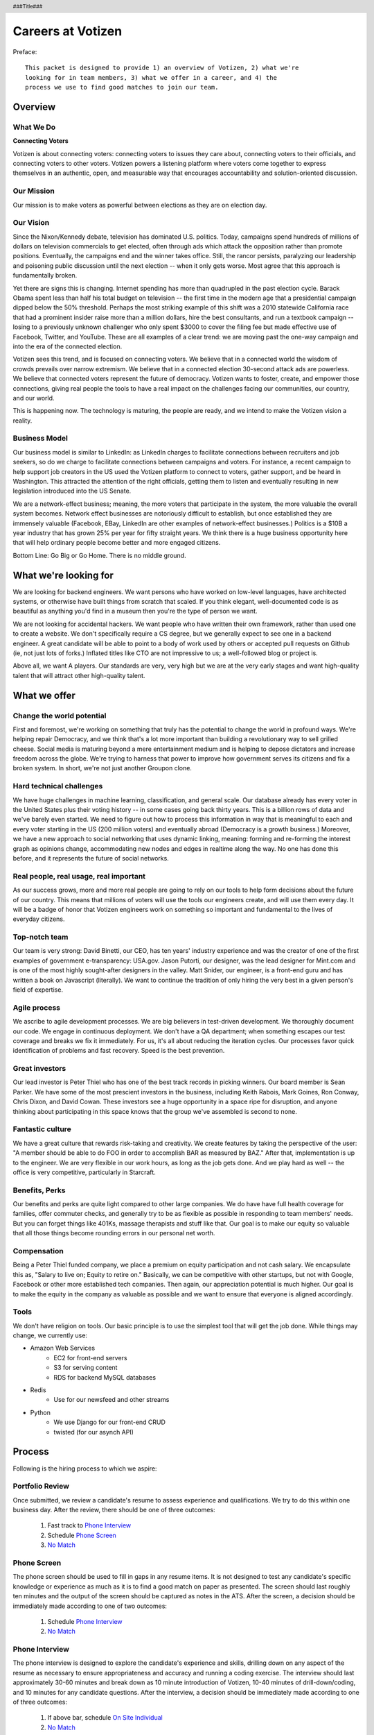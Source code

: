 .. header :: ###Title###

.. footer :: ###Page###

==================
Careers at Votizen
==================


Preface::

    This packet is designed to provide 1) an overview of Votizen, 2) what we're
    looking for in team members, 3) what we offer in a career, and 4) the 
    process we use to find good matches to join our team.

Overview
========

What We Do
----------

**Connecting Voters**

Votizen is about connecting voters: connecting voters to issues they care about, connecting voters to their officials, and connecting voters to other voters.  Votizen powers a listening platform where voters come together to express themselves in an authentic, open, and measurable way that encourages accountability and solution-oriented discussion.  

Our Mission
-----------
Our mission is to make voters as powerful between elections as they are on election day.

Our Vision
----------
Since the Nixon/Kennedy debate, television has dominated U.S. politics.  Today, campaigns spend hundreds of millions of dollars on television commercials to get elected, often through ads which attack the opposition rather than promote positions.  Eventually, the campaigns end and the winner takes office.  Still, the rancor persists, paralyzing our leadership and poisoning public discussion until the next election -- when it only gets worse.  Most agree that this approach is fundamentally broken.

Yet there are signs this is changing.  Internet spending has more than quadrupled in the past election cycle.  Barack Obama spent less than half his total budget on television -- the first time in the modern age that a presidential campaign dipped below the 50% threshold.  Perhaps the most striking example of this shift was a 2010 statewide California race that had a prominent insider raise more than a million dollars, hire the best consultants, and run a textbook campaign -- losing to a previously unknown challenger who only spent $3000 to cover the filing fee but made effective use of Facebook, Twitter, and YouTube.  These are all examples of a clear trend: we are moving past the one-way campaign and into the era of the connected election.

Votizen sees this trend, and is focused on connecting voters.  We believe that in a connected world the wisdom of crowds prevails over narrow extremism.  We believe that in a connected election 30-second attack ads are powerless.  We believe that connected voters represent the future of democracy.  Votizen wants to foster, create, and empower those connections, giving real people the tools to have a real impact on the challenges facing our communities, our country, and our world.

This is happening now. The technology is maturing, the people are ready, and we intend to make the Votizen vision a reality.


Business Model
--------------
Our business model is similar to LinkedIn: as LinkedIn charges to facilitate connections between recruiters and job seekers, so do we charge to facilitate connections between campaigns and voters.  For instance, a recent campaign to help support job creators in the US used the Votizen platform to connect to voters, gather support, and be heard in Washington.  This attracted the attention of the right officials, getting them to listen and eventually resulting in new legislation introduced into the US Senate.  

We are a network-effect business; meaning, the more voters that participate in the system, the more valuable the overall system becomes.  Network effect businesses are notoriously difficult to establish, but once established they are immensely valuable (Facebook, EBay, LinkedIn are other examples of network-effect businesses.)  Politics is a $10B a year industry that has grown 25% per year for fifty straight years.  We think there is a huge business opportunity here that will help ordinary people become better and more engaged citizens.

Bottom Line:  Go Big or Go Home.  There is no middle ground.


What we're looking for
======================

We are looking for backend engineers.  We want persons who have worked on low-level languages, have architected systems, or otherwise have built things from scratch that scaled.  If you think elegant, well-documented code is as beautiful as anything you'd find in a museum then you're the type of person we want.

We are not looking for accidental hackers.  We want people who have written their own framework, rather than used one to create a website.  We don't specifically require a CS degree, but we generally expect to see one in a backend engineer.  A great candidate will be able to point to a body of work used by others or accepted pull requests on Github (ie, not just lots of forks.)  Inflated titles like CTO are not impressive to us; a well-followed blog or project is.  

Above all, we want A players.  Our standards are very, very high but we are at the very early stages and want high-quality talent that will attract other high-quality talent.

What we offer
=============

Change the world potential
--------------------------
First and foremost, we're working on something that truly has the potential to change the world in profound ways.  We're helping repair Democracy, and we think that's a lot more important than building a revolutionary way to sell grilled cheese.  Social media is maturing beyond a mere entertainment medium and is helping to depose dictators and increase freedom across the globe.  We're trying to harness that power to improve how government serves its citizens and fix a broken system.  In short, we're not just another Groupon clone.

Hard technical challenges
-------------------------
We have huge challenges in machine learning, classification, and general scale.  Our database already has every voter in the United States plus their voting history -- in some cases going back thirty years.  This is a billion rows of data and we've barely even started.  We need to figure out how to process this information in way that is meaningful to each and every voter starting in the US (200 million voters) and eventually abroad (Democracy is a growth business.)  Moreover, we have a new approach to social networking that uses dynamic linking, meaning: forming and re-forming the interest graph as opinions change, accommodating new nodes and edges in realtime along the way.  No one has done this before, and it represents the future of social networks.

Real people, real usage, real important
---------------------------------------
As our success grows, more and more real people are going to rely on our tools to help form decisions about the future of our country.  This means that millions of voters will use the tools our engineers create, and will use them every day.  It will be a badge of honor that Votizen engineers work on something so important and fundamental to the lives of everyday citizens.

Top-notch team
--------------
Our team is very strong:  David Binetti, our CEO, has ten years' industry experience and was the creator of one of the first examples of government e-transparency:  USA.gov.  Jason Putorti, our designer, was the lead designer for Mint.com and is one of the most highly sought-after designers in the valley.  Matt Snider, our engineer, is a front-end guru and has written a book on Javascript (literally).  We want to continue the tradition of only hiring the very best in a given person's field of expertise.

Agile process
-------------
We ascribe to agile development processes.  We are big believers in test-driven development.  We thoroughly document our code.  We engage in continuous deployment.  We don't have a QA department; when something escapes our test coverage and breaks we fix it immediately.  For us, it's all about reducing the iteration cycles.  Our processes favor quick identification of problems and fast recovery.  Speed is the best prevention.  

Great investors
---------------
Our lead investor is Peter Thiel who has one of the best track records in picking winners.  Our board member is Sean Parker.  We have some of the most prescient investors in the business, including Keith Rabois, Mark Goines, Ron Conway, Chris Dixon, and David Cowan.  These investors see a huge opportunity in a space ripe for disruption, and anyone thinking about participating in this space knows that the group we've assembled is second to none. 

Fantastic culture
-----------------
We have a great culture that rewards risk-taking and creativity.  We create features by taking the perspective of the user:  "A member should be able to do FOO in order to accomplish BAR as measured by BAZ."  After that, implementation is up to the engineer.  We are very flexible in our work hours, as long as the job gets done.  And we play hard as well -- the office is very competitive, particularly in Starcraft.

Benefits, Perks
---------------
Our benefits and perks are quite light compared to other large companies.  We do have have full health coverage for families, offer commuter checks, and generally try to be as flexible as possible in responding to team members' needs.  But you can forget things like 401Ks, massage therapists and stuff like that.  Our goal is to make our equity so valuable that all those things become rounding errors in our personal net worth.

Compensation
---------------
Being a Peter Thiel funded company, we place a premium on equity participation and not cash salary.  We encapsulate this as, "Salary to live on; Equity to retire on."  Basically, we can be competitive with other startups, but not with Google, Facebook or other more established tech companies.  Then again, our appreciation potential is much higher.  Our goal is to make the equity in the company as valuable as possible and we want to ensure that everyone is aligned accordingly.  

Tools
-----
We don't have religion on tools.  Our basic principle is to use the simplest tool that will get the job done.  While things may change, we currently use:

- Amazon Web Services
    - EC2 for front-end servers
    - S3 for serving content
    - RDS for backend MySQL databases
    
- Redis 
    - Use for our newsfeed and other streams

- Python
    - We use Django for our front-end CRUD
    - twisted (for our asynch API)

Process
=======
Following is the hiring process to which we aspire:


Portfolio Review
----------------
Once submitted, we review a candidate's resume to assess experience and qualifications.  We try to do this within one business day.  After the review, there should be one of three outcomes:

    1.  Fast track to `Phone Interview`_
    2.  Schedule `Phone Screen`_
    3.  `No Match`_

Phone Screen
------------
The phone screen should be used to fill in gaps in any resume items.  It is not designed to test any candidate's specific knowledge or experience as much as it is to find a good match on paper as presented.  The screen should last roughly ten minutes and the output of the screen should be captured as notes in the ATS.  After the screen, a decision should be immediately made according to one of two outcomes:

    1.  Schedule `Phone Interview`_
    2.  `No Match`_

Phone Interview
---------------
The phone interview is designed to explore the candidate's experience and skills, drilling down on any aspect of the resume as necessary to ensure appropriateness and accuracy and running a coding exercise.  The interview should last approximately 30-60 minutes and break down as 10 minute introduction of Votizen, 10-40 minutes of drill-down/coding, and 10 minutes for any candidate questions.  After the interview, a decision should be immediately made according to one of three outcomes:

    1.  If above bar, schedule `On Site Individual`_
    2.  `No Match`_


On Site Individual
------------------
The on site individual is an in-person interview that is meant as a deeper assessment of skills and general culture fit.  The person most likely to be the direct report should conduct this on-site.  It could take the form of a lunch, coffee, office sit-down, or other similar meeting.  It should last approximately 1-2 hours.  After the on-site, a decision should be immediately made according to one of two outcomes:

    1.  If good fit, schedule `Reference Check`_
    2.  `No Match`_

Reference Check
---------------
Reference check should be the final assessment of skills: 

    1.  If passes, schedule `On Site Team`_
    2.  `No Match`_

On Site Team
------------
The on site team is the final step meant to give all team members an opportunity to assess culture fit.  Prior to the team meeting, the focus should be on matching the skills to the role.  The team meeting is for matching the personality to the culture of the company.  The should be half- to all-day affairs for the candidate and sponsor, and should require at least 2-3 hours of each team members' time for lunch and individual interviews.  The preferred format is meeting with the sponsor in the morning, with all relevant team members individually in succession, ending with a lunch/dinner with all team members.  After the on site team interview, all team members should come together to make a determination as follows:

    1.  `Hire`_
    2.  `Learn More`_
    3.  `Hold`_
    4.  `No Match`_


Hire
----
Once the decision to hire has been made, the hiring manager must put together and present an offer package within one business day.  **No exceptions**

Learn More
----------
This should not be employed frequently; the onus is on the hiring manager to ensure that this process reveals all that is necessary to render a decision.  However, if there are occasions where getting additional information will help render a decision that should happen.  No candidate should stay in the `Learn More`_ category for more than a week; ideally, we should be able to get the information we need with two business days.

Hold
----
Periodically we might find good candidates that would be a good match aside from timing (on one side or another.)  These should be placed in a `Hold`_ status.  Ideally, when candidates are placed on hold there should be a defined trigger to bring them out of that state.  Examples include: vesting fully, finishing school, campaign ending, etc.  It should not be a catch-all category: the supposition should be that all candidates are either hired or declined.

No Match
--------
Most candidates will not be a match.  While each case may be handled individually, all candidates who have on site visits should be informed of no-match via phone.  Others may be informed via email.  All candidates should be treated respectfully.  

Applicant Tracking System
=========================

To apply, please use our links from our main job page at https://www.votizen.com/jobs.  

Special Note for Recruiters
===========================

At Votizen we love recruiters!  If you haven't already done so, please see our instructions on how to work with us at http://www.votizen.com/recruiters.  


Questions/Contact Information
=============================

If you have any additional information or questions please contact Marty Schneider at marty@votizen.com or 415.690.8683.

